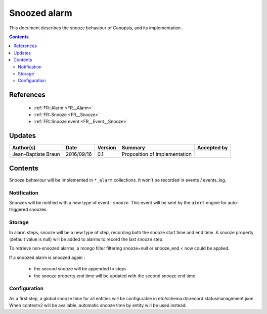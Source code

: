 .. _TR__Snooze:

=============
Snoozed alarm
=============

This document describes the snooze behaviour of Canopsis, and its
implementation.

.. contents::
   :depth: 3

References
==========

 - :ref:`FR::Alarm <FR__Alarm>`
 - :ref:`FR::Snooze <FR__Snooze>`
 - :ref:`FR::Snooze event <FR__Event__Snooze>`

Updates
=======

.. csv-table::
   :header: "Author(s)", "Date", "Version", "Summary", "Accepted by"

   "Jean-Baptiste Braun", "2016/09/16", "0.1", "Proposition of implementation", ""

Contents
========

Snooze behaviour will be implemented in ``*_alarm`` collections. It won't be
recorded in events / events_log.

Notification
------------

Snoozes will be notified with a new type of event : ``snooze``. This event will
be sent by the ``alert`` engine for auto-triggered snoozes.

Storage
-------

In alarm steps, snooze will be a new type of step, recording both the snooze
start time and end time. A snooze property (default value is null) will be
added to alarms to record the last snooze step.

To retrieve non-snoozed alarms, a mongo filter filtering snooze=null or
snooze_end < now could be applied.

If a snoozed alarm is snoozed again :

 - the second snooze will be appended to steps
 - the snooze property end time will be updated with the second snooze end time

Configuration
-------------

As a first step, a global snooze time for all entities will be configurable in
etc/schema.d/crecord.statusmanagement.json. When contextv2 will be available,
automatic snooze time by entity will be used instead.
